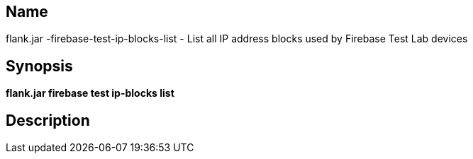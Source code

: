 // tag::picocli-generated-full-manpage[]

// tag::picocli-generated-man-section-name[]
== Name

flank.jar
-firebase-test-ip-blocks-list - List all IP address blocks used by Firebase Test Lab devices

// end::picocli-generated-man-section-name[]

// tag::picocli-generated-man-section-synopsis[]
== Synopsis

*flank.jar
 firebase test ip-blocks list*

// end::picocli-generated-man-section-synopsis[]

// tag::picocli-generated-man-section-description[]
== Description



// end::picocli-generated-man-section-description[]

// end::picocli-generated-full-manpage[]